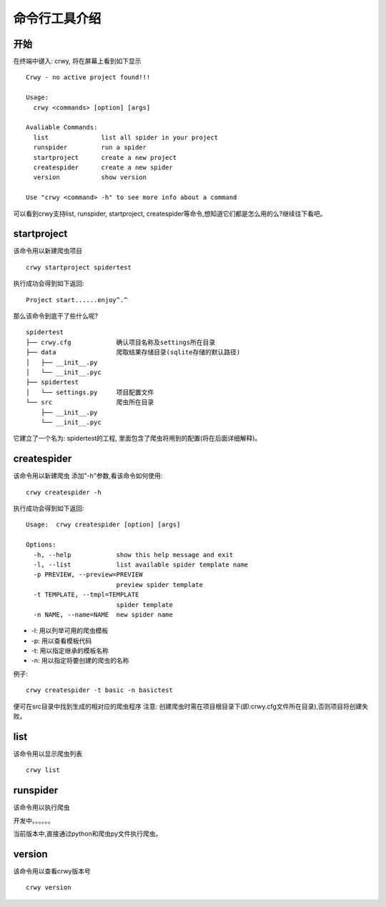 命令行工具介绍
===================
开始
-------------------
在终端中键入: crwy, 将在屏幕上看到如下显示
::

    Crwy - no active project found!!!

    Usage:
      crwy <commands> [option] [args]

    Avaliable Commands:
      list 		list all spider in your project
      runspider    	run a spider
      startproject 	create a new project
      createspider 	create a new spider
      version      	show version

    Use "crwy <command> -h" to see more info about a command

可以看到crwy支持list, runspider, startproject, createspider等命令,想知道它们都是怎么用的么?继续往下看吧。

startproject
-------------------
该命令用以新建爬虫项目
::

    crwy startproject spidertest

执行成功会得到如下返回:
::

    Project start......enjoy^.^

那么该命令到底干了些什么呢?
::

    spidertest
    ├── crwy.cfg            确认项目名称及settings所在目录
    ├── data                爬取结果存储目录(sqlite存储的默认路径)
    │   ├── __init__.py
    │   └── __init__.pyc
    ├── spidertest
    │   └── settings.py     项目配置文件
    └── src                 爬虫所在目录
        ├── __init__.py
        └── __init__.pyc

它建立了一个名为: spidertest的工程, 里面包含了爬虫将用到的配置(将在后面详细解释)。

createspider
-------------------
该命令用以新建爬虫
添加"-h"参数,看该命令如何使用:
::

    crwy createspider -h

执行成功会得到如下返回:
::

    Usage:  crwy createspider [option] [args]

    Options:
      -h, --help            show this help message and exit
      -l, --list            list available spider template name
      -p PREVIEW, --preview=PREVIEW
                            preview spider template
      -t TEMPLATE, --tmpl=TEMPLATE
                            spider template
      -n NAME, --name=NAME  new spider name

* -l: 用以列举可用的爬虫模板
* -p: 用以查看模板代码
* -t: 用以指定继承的模板名称
* -n: 用以指定将要创建的爬虫的名称

例子:
::

    crwy createspider -t basic -n basictest

便可在src目录中找到生成的相对应的爬虫程序
注意: 创建爬虫时需在项目根目录下(即:crwy.cfg文件所在目录),否则项目将创建失败。

list
-------------------
该命令用以显示爬虫列表
::

    crwy list

runspider
-------------------
该命令用以执行爬虫

开发中。。。。。。

当前版本中,直接通过python和爬虫py文件执行爬虫。

version
-------------------
该命令用以查看crwy版本号
::

    crwy version


